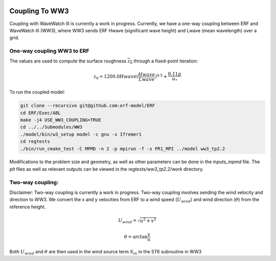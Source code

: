 
 .. role:: cpp(code)
    :language: c++

 .. _CouplingToWW3:

Coupling To WW3
===============

Coupling with WaveWatch III is currently a work in progress.
Currently, we have a one-way coupling between ERF and WaveWatch III (WW3), where WW3 sends ERF Hwave (significant wave height) and Lwave (mean wavelength) over a grid.

One-way coupling WW3 to ERF
---------------------------

The values are used to compute the surface roughness :math:`\overline{z_{0}}` through a fixed-point iteration:

.. math::
  z_{0} = 1200.0 Hwave (\frac{Hwave}{Lwave})^{4.5} + \frac{0.11 \mu}{u_*}

To run the coupled model:

.. code-block:: bash

    git clone --recursive git@github.com:erf-model/ERF
    cd ERF/Exec/ABL
    make -j4 USE_WW3_COUPLING=TRUE
    cd ../../Submodules/WW3
    ./model/bin/w3_setup model -c gnu -s Ifremer1
    cd regtests
    ./bin/run_cmake_test -C MPMD -n 2 -p mpirun -f -s PR1_MPI ../model ww3_tp2.2

Modifications to the problem size and geometry, as well as other parameters can be done in the `inputs_mpmd` file. The `plt` files as well as relevant outputs can be viewed in the `regtests/ww3_tp2.2/work` directory.

Two-way coupling:
-----------------

Disclaimer: Two-way coupling is currently a work in progress. Two-way coupling involves sending the wind velocity and direction to WW3. We convert the x and y velocities from ERF to a wind speed (:math:`U_{wind}`) and wind direction (:math:`\theta`) from the reference height.

.. math::

  U_{wind} = \sqrt{u^{2} + v^2}

.. math::

  \theta = \mathrm{arctan}{\frac{v}{u}}

Both :math:`U_{wind}` and :math:`\theta` are then used in the wind source term :math:`S_{in}` in the ST6 subroutine in WW3
